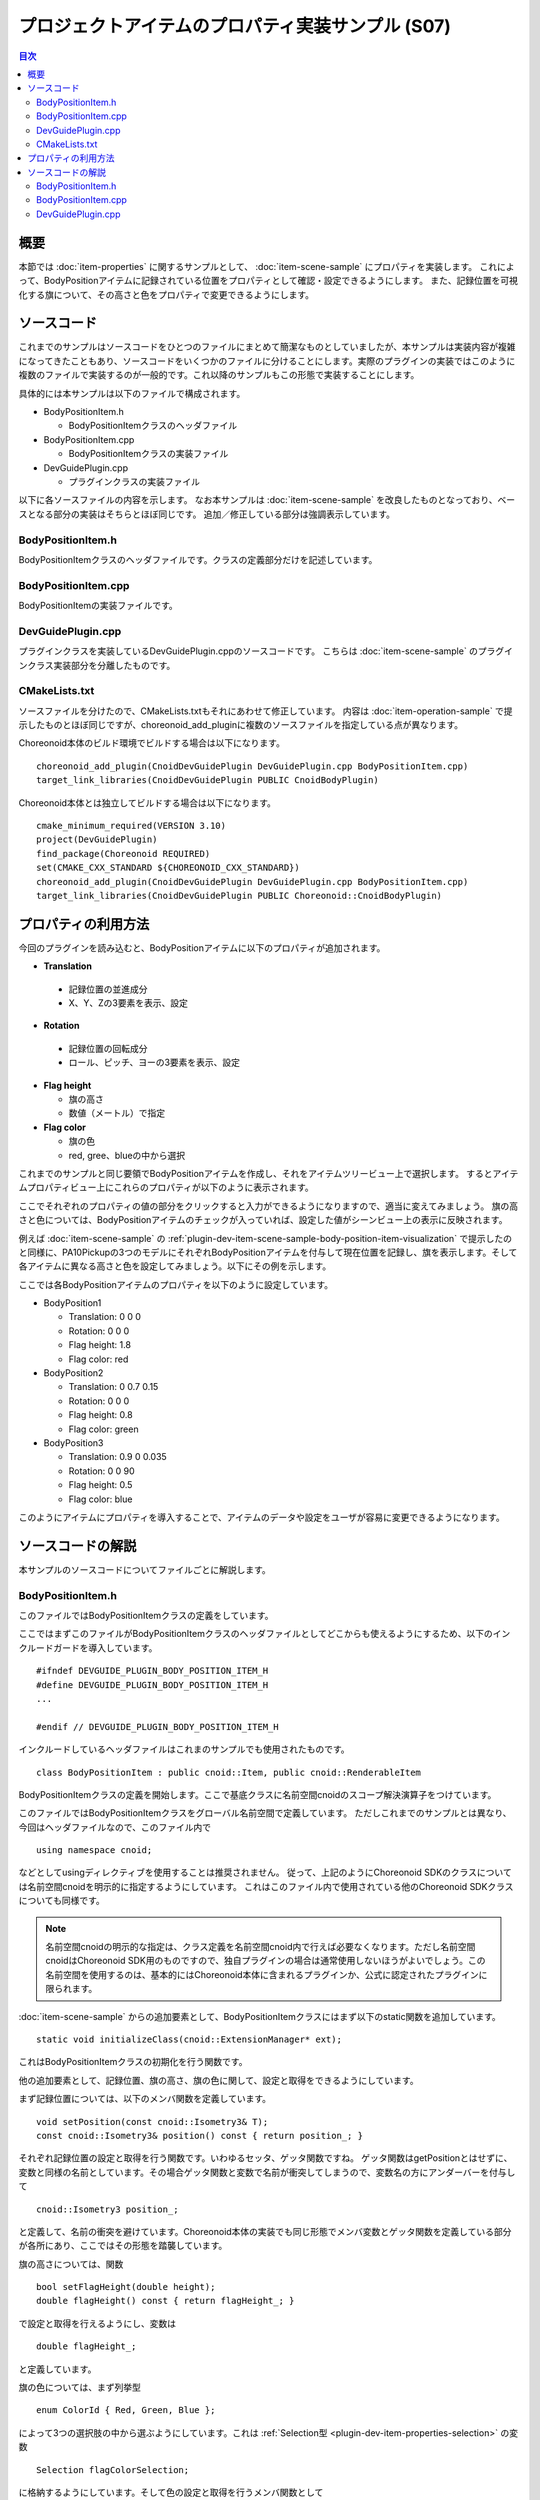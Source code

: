 ==================================================
プロジェクトアイテムのプロパティ実装サンプル (S07)
==================================================

.. contents:: 目次
   :local:

概要
----

本節では :doc:`item-properties` に関するサンプルとして、 :doc:`item-scene-sample` にプロパティを実装します。
これによって、BodyPositionアイテムに記録されている位置をプロパティとして確認・設定できるようにします。
また、記録位置を可視化する旗について、その高さと色をプロパティで変更できるようにします。

ソースコード
------------

.. highlight:: cpp

これまでのサンプルはソースコードをひとつのファイルにまとめて簡潔なものとしていましたが、本サンプルは実装内容が複雑になってきたこともあり、ソースコードをいくつかのファイルに分けることにします。実際のプラグインの実装ではこのように複数のファイルで実装するのが一般的です。これ以降のサンプルもこの形態で実装することにします。

具体的には本サンプルは以下のファイルで構成されます。

* BodyPositionItem.h

  * BodyPositionItemクラスのヘッダファイル

* BodyPositionItem.cpp

  * BodyPositionItemクラスの実装ファイル

* DevGuidePlugin.cpp

  * プラグインクラスの実装ファイル

以下に各ソースファイルの内容を示します。
なお本サンプルは :doc:`item-scene-sample` を改良したものとなっており、ベースとなる部分の実装はそちらとほぼ同じです。
追加／修正している部分は強調表示しています。

BodyPositionItem.h
~~~~~~~~~~~~~~~~~~

BodyPositionItemクラスのヘッダファイルです。クラスの定義部分だけを記述しています。

.. code-block:: cpp
 :emphasize-lines: 1,2,9,14,21,22,23,24,25,26,27,32,35,37,38,40,42,43,44,47,49

 #ifndef DEVGUIDE_PLUGIN_BODY_POSITION_ITEM_H
 #define DEVGUIDE_PLUGIN_BODY_POSITION_ITEM_H

 #include <cnoid/Item>
 #include <cnoid/RenderableItem>
 #include <cnoid/BodyItem>
 #include <cnoid/SceneGraph>
 #include <cnoid/SceneDrawables>
 #include <cnoid/Selection>
 
 class BodyPositionItem : public cnoid::Item, public cnoid::RenderableItem
 {
 public:
     static void initializeClass(cnoid::ExtensionManager* ext);
 
     BodyPositionItem();
     BodyPositionItem(const BodyPositionItem& org);
     void storeBodyPosition();
     void restoreBodyPosition();
     virtual cnoid::SgNode* getScene() override;
     void setPosition(const cnoid::Isometry3& T);
     const cnoid::Isometry3& position() const { return position_; }
     bool setFlagHeight(double height);
     double flagHeight() const { return flagHeight_; }
     enum ColorId { Red, Green, Blue };
     bool setFlagColor(int colorId);
     double flagColor() const { return flagColorSelection.which(); }
 
 protected:
     virtual Item* doDuplicate() const override;
     virtual void onTreePathChanged() override;
     virtual void doPutProperties(PutPropertyFunction& putProperty) override;
 
 private:
     void createFlag();
     void updateFlagPosition();
     void updateFlagMaterial();
 
     cnoid::BodyItem* bodyItem;
     cnoid::Isometry3 position_;
     cnoid::SgPosTransformPtr flag;
     double flagHeight_;
     cnoid::Selection flagColorSelection;
     cnoid::SgMaterialPtr flagMaterial;
 };
 
 typedef cnoid::ref_ptr<BodyPositionItem> BodyPositionItemPtr;
 
 #endif // DEVGUIDE_PLUGIN_BODY_POSITION_ITEM_H


BodyPositionItem.cpp
~~~~~~~~~~~~~~~~~~~~

BodyPositionItemの実装ファイルです。

.. code-block:: cpp
 :emphasize-lines: 5,12,13,14,15,16,17,22,23,24,25,26,27,34,35,36,83,88,89,90,91,92,93,94,95,96,97,102,114,122,130,132,138,139,140,141,142,143,144,145,146,147,148,149,150,151,152,153,154,155,156,158,159,160,161,162,163,165,166,167,168,169,170,172,173,174,175,176,177,179,180,181,182,183,184,186,187,189,190,191,192,193,194,196,197,198,199,200,201,202,203,204,205,206,207,208,209,210,211,212,213,214,215,216,217,218,219,220

 #include "BodyPositionItem.h"
 #include <cnoid/ItemManager>
 #include <cnoid/MeshGenerator>
 #include <cnoid/EigenUtil>
 #include <cnoid/PutPropertyFunction>
 #include <fmt/format.h>
 
 using namespace std;
 using namespace fmt;
 using namespace cnoid;

 void BodyPositionItem::initializeClass(ExtensionManager* ext)
 {
     ext->itemManager()
         .registerClass<BodyPositionItem>("BodyPositionItem")
         .addCreationPanel<BodyPositionItem>();
 }
 
 BodyPositionItem::BodyPositionItem()
 {
     bodyItem = nullptr;
     position_.setIdentity();
     flagColorSelection.setSymbol(Red, "red");
     flagColorSelection.setSymbol(Green, "green");
     flagColorSelection.setSymbol(Blue, "blue");
     flagColorSelection.select(Red);
     flagHeight_ = 1.8;
 }

 BodyPositionItem::BodyPositionItem(const BodyPositionItem& org)
     : Item(org)
 {
     bodyItem = nullptr;
     position_ = org.position_;
     flagHeight_ = org.flagHeight_;
     flagColorSelection = org.flagColorSelection;
 }

 Item* BodyPositionItem::doDuplicate() const
 {
     return new BodyPositionItem(*this);
 }

 void BodyPositionItem::onTreePathChanged()
 {
     auto newBodyItem = findOwnerItem<BodyItem>();
     if(newBodyItem && newBodyItem != bodyItem){
	 bodyItem = newBodyItem;
	 mvout()
	     << format("BodyPositionItem \"{0}\" has been attached to {1}.",
		       name(), bodyItem->name())
	     << endl;
     }
 }

 void BodyPositionItem::storeBodyPosition()
 {
     if(bodyItem){
	 position_ = bodyItem->body()->rootLink()->position();
	 updateFlagPosition();
	 mvout()
	     << format("The current position of {0} has been stored to {1}.",
		       bodyItem->name(), name())
	     << endl;
     }
 }

 void BodyPositionItem::restoreBodyPosition()
 {
     if(bodyItem){
	 bodyItem->body()->rootLink()->position() = position_;
	 bodyItem->notifyKinematicStateChange(true);
	 mvout()
	     << format("The position of {0} has been restored from {1}.",
		       bodyItem->name(), name())
	     << endl;
     }
 }

 SgNode* BodyPositionItem::getScene()
 {
     if(!flag){
	 createFlag();
     }
     return flag;
 }

 void BodyPositionItem::createFlag()
 {
     if(!flag){
	 flag = new SgPosTransform;
	 updateFlagPosition();
	 flagMaterial = new SgMaterial;
	 updateFlagMaterial();
     } else {
	 flag->clearChildren();
     }

     MeshGenerator meshGenerator;

     auto pole = new SgShape;
     pole->setMesh(meshGenerator.generateCylinder(0.01, flagHeight_));
     pole->getOrCreateMaterial()->setDiffuseColor(Vector3f(0.7f, 0.7f, 0.7f));
     auto polePos = new SgPosTransform;
     polePos->setRotation(AngleAxis(radian(90.0), Vector3::UnitX()));
     polePos->setTranslation(Vector3(0.0, 0.0, flagHeight_ / 2.0));
     polePos->addChild(pole);
     flag->addChild(polePos);

     auto ornament = new SgShape;
     ornament->setMesh(meshGenerator.generateSphere(0.02));
     ornament->getOrCreateMaterial()->setDiffuseColor(Vector3f(1.0f, 1.0f, 0.0f));
     auto ornamentPos = new SgPosTransform;
     ornamentPos->setTranslation(Vector3(0.0, 0.0, flagHeight_ + 0.01));
     ornamentPos->addChild(ornament);
     flag->addChild(ornamentPos);

     auto banner = new SgShape;
     banner->setMesh(meshGenerator.generateBox(Vector3(0.002, 0.3, 0.2)));
     banner->setMaterial(flagMaterial);
     auto bannerPos = new SgPosTransform;
     bannerPos->setTranslation(Vector3(0.0, 0.16, flagHeight_ - 0.1));
     bannerPos->addChild(banner);
     flag->addChild(bannerPos);
 }

 void BodyPositionItem::updateFlagPosition()
 {
     if(flag){
	 auto p = position_.translation();
	 flag->setTranslation(Vector3(p.x(), p.y(), 0.0));
	 auto rpy = rpyFromRot(position_.linear());
	 flag->setRotation(AngleAxis(rpy.z(), Vector3::UnitZ()));
	 flag->notifyUpdate();
     }
 }

 void BodyPositionItem::updateFlagMaterial()
 {
     if(flagMaterial){
	 switch(flagColorSelection.which()){
	 case Red:
	     flagMaterial->setDiffuseColor(Vector3f(1.0f, 0.0f, 0.0f));
	     break;
	 case Green:
	     flagMaterial->setDiffuseColor(Vector3f(0.0f, 1.0f, 0.0f));
	     break;
	 case Blue:
	     flagMaterial->setDiffuseColor(Vector3f(0.0f, 0.0f, 1.0f));
	     break;
	 default:
	     break;
	 }
	 flagMaterial->notifyUpdate();
     }
 }        

 void BodyPositionItem::setPosition(const Isometry3& T)
 {
     position_ = T;
     updateFlagPosition();
     notifyUpdate();
 }

 bool BodyPositionItem::setFlagHeight(double height)
 {
     if(height <= 0.0){
	 return false;
     }
     flagHeight_ = height;
     if(flag){
	 createFlag();
	 flag->notifyUpdate();
     }
     notifyUpdate();
     return true;
 }

 bool BodyPositionItem::setFlagColor(int colorId)
 {
     if(!flagColorSelection.select(colorId)){
	 return false;
     }
     updateFlagMaterial();
     notifyUpdate();
     return true;
 }

 void BodyPositionItem::doPutProperties(PutPropertyFunction& putProperty)
 {
     auto p = position_.translation();
     putProperty("Translation", format("{0:.3g} {1:.3g} {2:.3g}", p.x(), p.y(), p.z()),
		 [this](const string& text){
		     Vector3 p;
		     if(toVector3(text, p)){
			 position_.translation() = p;
			 setPosition(position_);
			 return true;
		     }
		     return false;
		 });

     auto r = degree(rpyFromRot(position_.linear()));
     putProperty("Rotation", format("{0:.0f} {1:.0f} {2:.0f}", r.x(), r.y(), r.z()),
		 [this](const string& text){
		     Vector3 rpy;
		     if(toVector3(text, rpy)){
			 position_.linear() = rotFromRpy(radian(rpy));
			 setPosition(position_);
			 return true;
		     }
		     return false;
		 });

     putProperty.min(0.1)("Flag height", flagHeight_,
		 [this](double height){ return setFlagHeight(height); });

     putProperty("Flag color", flagColorSelection,
		 [this](int which){ return setFlagColor(which); });
 }

DevGuidePlugin.cpp
~~~~~~~~~~~~~~~~~~

プラグインクラスを実装しているDevGuidePlugin.cppのソースコードです。
こちらは :doc:`item-scene-sample` のプラグインクラス実装部分を分離したものです。

.. code-block:: cpp
 :emphasize-lines: 20

 #include "BodyPositionItem.h"
 #include <cnoid/Plugin>
 #include <cnoid/ToolBar>
 #include <cnoid/RootItem>
 #include <cnoid/ItemList>
 
 using namespace cnoid;
 
 class DevGuidePlugin : public Plugin
 {
 public:
     DevGuidePlugin()
         : Plugin("DevGuide")
     {
         require("Body");
     }
        
     virtual bool initialize() override
     {
         BodyPositionItem::initializeClass(this);
        
         auto toolBar = new ToolBar("BodyPositionBar");
         toolBar->addButton("Store Body Positions")->sigClicked().connect(
             [this](){ storeBodyPositions(); });
         toolBar->addButton("Restore Body Positions")->sigClicked().connect(
             [this](){ restoreBodyPositions(); });
         toolBar->setVisibleByDefault();
         addToolBar(toolBar);
 
         return true;
     }
            
     void storeBodyPositions()
     {
         for(auto& item : RootItem::instance()->selectedItems<BodyPositionItem>()){
             item->storeBodyPosition();
         }
     }
    
     void restoreBodyPositions()
     {
         for(auto& item : RootItem::instance()->selectedItems<BodyPositionItem>()){
             item->restoreBodyPosition();
         }
     }
 };
 
 CNOID_IMPLEMENT_PLUGIN_ENTRY(DevGuidePlugin)

CMakeLists.txt
~~~~~~~~~~~~~~

.. highlight:: cmake

ソースファイルを分けたので、CMakeLists.txtもそれにあわせて修正しています。
内容は :doc:`item-operation-sample` で提示したものとほぼ同じですが、choreonoid_add_pluginに複数のソースファイルを指定している点が異なります。

Choreonoid本体のビルド環境でビルドする場合は以下になります。 ::

 choreonoid_add_plugin(CnoidDevGuidePlugin DevGuidePlugin.cpp BodyPositionItem.cpp)
 target_link_libraries(CnoidDevGuidePlugin PUBLIC CnoidBodyPlugin)

Choreonoid本体とは独立してビルドする場合は以下になります。 ::

 cmake_minimum_required(VERSION 3.10)
 project(DevGuidePlugin)
 find_package(Choreonoid REQUIRED)
 set(CMAKE_CXX_STANDARD ${CHOREONOID_CXX_STANDARD})
 choreonoid_add_plugin(CnoidDevGuidePlugin DevGuidePlugin.cpp BodyPositionItem.cpp)
 target_link_libraries(CnoidDevGuidePlugin PUBLIC Choreonoid::CnoidBodyPlugin)

.. _plugin-dev-item-property-sample-howto:

プロパティの利用方法
--------------------

今回のプラグインを読み込むと、BodyPositionアイテムに以下のプロパティが追加されます。

* **Translation**

 * 記録位置の並進成分
 * X、Y、Zの3要素を表示、設定

* **Rotation**

 * 記録位置の回転成分
 * ロール、ピッチ、ヨーの3要素を表示、設定

* **Flag height**

  * 旗の高さ
  * 数値（メートル）で指定

* **Flag color**

  * 旗の色
  * red, gree、blueの中から選択

これまでのサンプルと同じ要領でBodyPositionアイテムを作成し、それをアイテムツリービュー上で選択します。
するとアイテムプロパティビュー上にこれらのプロパティが以下のように表示されます。

.. image:: images/bodypositionitem-properties.png
    :scale: 80%

ここでそれぞれのプロパティの値の部分をクリックすると入力ができるようになりますので、適当に変えてみましょう。
旗の高さと色については、BodyPositionアイテムのチェックが入っていれば、設定した値がシーンビュー上の表示に反映されます。

例えば :doc:`item-scene-sample` の :ref:`plugin-dev-item-scene-sample-body-position-item-visualization` で提示したのと同様に、PA10Pickupの3つのモデルにそれぞれBodyPositionアイテムを付与して現在位置を記録し、旗を表示します。そして各アイテムに異なる高さと色を設定してみましょう。以下にその例を示します。

.. image:: images/flags-example.png
    :scale: 50%

ここでは各BodyPositionアイテムのプロパティを以下のように設定しています。

* BodyPosition1

  * Translation: 0 0 0
  
  * Rotation: 0 0 0

  * Flag height: 1.8

  * Flag color: red

* BodyPosition2

  * Translation: 0 0.7 0.15
  
  * Rotation: 0 0 0

  * Flag height: 0.8

  * Flag color: green

* BodyPosition3

  * Translation: 0.9 0 0.035
  
  * Rotation: 0 0 90

  * Flag height: 0.5

  * Flag color: blue

このようにアイテムにプロパティを導入することで、アイテムのデータや設定をユーザが容易に変更できるようになります。


ソースコードの解説
------------------

.. highlight:: cpp

本サンプルのソースコードについてファイルごとに解説します。

BodyPositionItem.h
~~~~~~~~~~~~~~~~~~

このファイルではBodyPositionItemクラスの定義をしています。

ここではまずこのファイルがBodyPositionItemクラスのヘッダファイルとしてどこからも使えるようにするため、以下のインクルードガードを導入しています。 ::

 #ifndef DEVGUIDE_PLUGIN_BODY_POSITION_ITEM_H
 #define DEVGUIDE_PLUGIN_BODY_POSITION_ITEM_H
 ...

 #endif // DEVGUIDE_PLUGIN_BODY_POSITION_ITEM_H

インクルードしているヘッダファイルはこれまのサンプルでも使用されたものです。 ::

 class BodyPositionItem : public cnoid::Item, public cnoid::RenderableItem

BodyPositionItemクラスの定義を開始します。ここで基底クラスに名前空間cnoidのスコープ解決演算子をつけています。
 
このファイルではBodyPositionItemクラスをグローバル名前空間で定義しています。
ただしこれまでのサンプルとは異なり、今回はヘッダファイルなので、このファイル内で ::

 using namespace cnoid;

などとしてusingディレクティブを使用することは推奨されません。
従って、上記のようにChoreonoid SDKのクラスについては名前空間cnoidを明示的に指定するようにしています。
これはこのファイル内で使用されている他のChoreonoid SDKクラスについても同様です。

.. note:: 名前空間cnoidの明示的な指定は、クラス定義を名前空間cnoid内で行えば必要なくなります。ただし名前空間cnoidはChoreonoid SDK用のものですので、独自プラグインの場合は通常使用しないほうがよいでしょう。この名前空間を使用するのは、基本的にはChoreonoid本体に含まれるプラグインか、公式に認定されたプラグインに限られます。

:doc:`item-scene-sample` からの追加要素として、BodyPositionItemクラスにはまず以下のstatic関数を追加しています。 ::

 static void initializeClass(cnoid::ExtensionManager* ext);

これはBodyPositionItemクラスの初期化を行う関数です。

他の追加要素として、記録位置、旗の高さ、旗の色に関して、設定と取得をできるようにしています。

まず記録位置については、以下のメンバ関数を定義しています。 ::

 void setPosition(const cnoid::Isometry3& T);
 const cnoid::Isometry3& position() const { return position_; }

それぞれ記録位置の設定と取得を行う関数です。いわゆるセッタ、ゲッタ関数ですね。
ゲッタ関数はgetPositionとはせずに、変数と同様の名前としています。その場合ゲッタ関数と変数で名前が衝突してしまうので、変数名の方にアンダーバーを付与して ::

 cnoid::Isometry3 position_;

と定義して、名前の衝突を避けています。Choreonoid本体の実装でも同じ形態でメンバ変数とゲッタ関数を定義している部分が各所にあり、ここではその形態を踏襲しています。

旗の高さについては、関数 ::

 bool setFlagHeight(double height);
 double flagHeight() const { return flagHeight_; }

で設定と取得を行えるようにし、変数は ::

 double flagHeight_;

と定義しています。

旗の色については、まず列挙型 ::

 enum ColorId { Red, Green, Blue };

によって3つの選択肢の中から選ぶようにしています。これは :ref:`Selection型 <plugin-dev-item-properties-selection>` の変数 ::

 Selection flagColorSelection;

に格納するようにしています。そして色の設定と取得を行うメンバ関数として ::

  bool setFlagColor(int colorId);
  double flagColor() const { return flagColorSelection.which(); }

を定義しています。

また、旗の色を決めるマテリアルの変数として、 ::

 SgMaterialPtr flagMaterial;

を定義しています。これはflagと同様にスマートポインタとしていて、生成後はこのアイテムで常に保持するようにしています。
色のプロパティの反映はこのマテリアルの色要素を変更することで実現しています。

他にはプロパティを実装するために ::

 virtual void doPutProperties(PutPropertyFunction& putProperty) override;

を定義し、他に内部実装用にcreateFlagとupdateFlagMaterialの関数を追加しています。

BodyPositionItemクラスの定義の後に、 ::

 typedef cnoid::ref_ptr<BodyPositionItem> BodyPositionItemPtr;

によって、BodyPositionItemのスマートポインタをBodyPositionItemPtrという名称でtypedefしています。
これは今回のサンプルでは使用しませんが、今後BodyPositionItemのインスタンスを保持しておきたい場面で使用します。
Choreonoidではスマートポインタの利用が多いと思われるクラスについては、このように「クラス名 + Ptr」という名前でスマートポインタ型をtypedefし、コーディングで使用するのが慣例となっています。

BodyPositionItem.cpp
~~~~~~~~~~~~~~~~~~~~

このファイルではBodyPositionItemクラスの実装をしています。
:doc:`item-scene-sample` から追加・変更になった部分を中心に解説します。 ::

 #include <cnoid/PutPropertyFunction>     

アイテムのプロパティを実装するのに必要なPutPropertyFunctionのヘッダをインクルードしています。 ::

 void BodyPositionItem::initializeClass(ExtensionManager* ext)
 {
     ext->itemManager()
         .registerClass<BodyPositionItem>("BodyPositionItem")
         .addCreationPanel<BodyPositionItem>();
 }

BodyPositionItemクラスを登録するための関数です。
これまでプラグインクラスのinitialize関数に記述していた処理をこちらに移しています。
このようにしてBodyPositionItemに関わる処理をなるべくこのファイルにまとめるようにしています。 ::

 BodyPositionItem::BodyPositionItem()
 {
     bodyItem = nullptr;
     position_.setIdentity();
     flagColorSelection.setSymbol(Red, "red");
     flagColorSelection.setSymbol(Green, "green");
     flagColorSelection.setSymbol(Blue, "blue");
     flagColorSelection.select(Red);
     flagHeight_ = 1.8;
 }

BodyPositionItemのデフォルトコンストラクタです。
flagColorSelectionに赤（Red）、緑（Green）、青（Blue）の選択肢をセットして、デフォルトの選択を赤としています。
また旗の高さのデフォルトを1.8に設定しています。 ::

 BodyPositionItem::BodyPositionItem(const BodyPositionItem& org)
     : Item(org)
 {
     bodyItem = nullptr;
     position_ = org.position_;
     flagHeight_ = org.flagHeight_;
     flagColorSelection = org.flagColorSelection;
 }
  
BodyPositionItemのコピーコンストラクタです。
旗の高さと色についてもコピーしています。 ::

 SgNode* BodyPositionItem::getScene()
 {
     if(!flag){
         createFlag();
     }
     return flag;
 } 

RenderableItemインタフェースのgetScene関数です。
:doc:`item-scene-sample` とは構成を変えて、実際の旗のシーンモデルの生成はcreateFlag関数で行うようにしています。 ::

 void BodyPositionItem::createFlag()
 {
     ...
 }

旗のシーンモデルを生成する関数です。この関数は、旗の高さを変更したときにも実行されるようになっています。
実行される度にその時のパラメータで旗を生成しなおします。以下ではこの関数内のコードをみていきます。 ::

  if(!flag){
      flag = new SgPosTransform;
      updateFlagPosition();
      flagMaterial = new SgMaterial;
      updateFlagMaterial();
  } else {
      flag->clearChildren();
  }

モデルを初めて生成する場合と生成し直す場合で処理を分けています。
初めて生成する場合はモデルのトップノードとなるflagと色の変更を受け持つflagMaterialを生成します。
これらはモデルを生成し直す際にも保持されます。
生成したオブジェクトはそれぞれupdateFlagPosition関数とupdateFlagMaterial関数で初期化しています。
モデルを生成し直す場合は、flagの子ノードを全て除去し、生成し直すモデルで置き換えられるようにしています。 ::

 MeshGenerator meshGenerator;
 
 auto pole = new SgShape;
 pole->setMesh(meshGenerator.generateCylinder(0.01, flagHeight_));
 pole->getOrCreateMaterial()->setDiffuseColor(Vector3f(0.7f, 0.7f, 0.7f));
 auto polePos = new SgPosTransform;
 polePos->setRotation(AngleAxis(radian(90.0), Vector3::UnitX()));
 polePos->setTranslation(Vector3(0.0, 0.0, flagHeight_ / 2.0));
 polePos->addChild(pole);
 flag->addChild(polePos);
 
 auto ornament = new SgShape;
 ornament->setMesh(meshGenerator.generateSphere(0.02));
 ornament->getOrCreateMaterial()->setDiffuseColor(Vector3f(1.0f, 1.0f, 0.0f));
 auto ornamentPos = new SgPosTransform;
 ornamentPos->setTranslation(Vector3(0.0, 0.0, flagHeight_ + 0.01));
 ornamentPos->addChild(ornament);
 flag->addChild(ornamentPos);
 
 auto banner = new SgShape;
 banner->setMesh(meshGenerator.generateBox(Vector3(0.002, 0.3, 0.2)));
 banner->setMaterial(flagMaterial);
 auto bannerPos = new SgPosTransform;
 bannerPos->setTranslation(Vector3(0.0, 0.16, flagHeight_ - 0.1));
 bannerPos->addChild(banner);
 flag->addChild(bannerPos);

旗のモデルを生成するコードです。こちらも基本的には :doc:`item-scene-sample` の該当コードと同じですが、以下の修正によりプロパティの変更に対応しています。

* 旗の高さをメンバ変数flagHeight_で設定

* banner部のマテリアルとしてメンバ変数のflagMetarialをセット

これによって、flagHeight_の値を変更して再生成をするとその値が反映されます。またflagMaterialの属性を変えるとそれが旗の外観に反映されます。 ::

 void BodyPositionItem::updateFlagMaterial()
 {
     if(flagMaterial){
         switch(flagColorSelection.which()){
         case Red:
             flagMaterial->setDiffuseColor(Vector3f(1.0f, 0.0f, 0.0f));
             break;
         case Green:
             flagMaterial->setDiffuseColor(Vector3f(0.0f, 1.0f, 0.0f));
             break;
         case Blue:
             flagMaterial->setDiffuseColor(Vector3f(0.0f, 0.0f, 1.0f));
             break;
         default:
             break;
         }
         flagMaterial->notifyUpdate();
     }
 }        

旗のマテリアルを更新する関数です。
プロパティのひとつである旗の色について、現在選択されている色をマテリアルの拡散光色として設定します。
このマテリアルに対してnotifyUpdateを実行することで、色の変更をシーングラフに通知しています。 ::

 void BodyPositionItem::setPosition(const Isometry3& T)
 {
     position_ = T;
     updateFlagPosition();
     notifyUpdate();
 }
  
記録位置を設定する関数です。
引数はメンバ変数position_と同じIsometry3型（の参照）で、並進成分と回転成分の両方を含む変換型（4x4同次変換行列に相当）の値です。
記録位置に対応するメンバ変数positionの更新後に、updateFlagPositionで旗の表示位置を更新しています。
さらにアイテム自身が更新されたことを伝えるnotifyUpdate関数を実行しています。
これによって :ref:`plugin-dev-item-operations-signals` で紹介したsigUpdatedシグナルを送出されます。
このアイテムの更新を外部から検知したい場合は、このシグナルを利用します。 ::


 bool BodyPositionItem::setFlagHeight(double height)
 {
     if(height <= 0.0){
         return false;
     }
     flagHeight_ = height;
     if(flag){
         createFlag();
         flag->notifyUpdate();
     }
     notifyUpdate();
     return true;
 }

旗の高さを変更する関数です。flagHeight_の値を設定し直してcreateFlag関数でモデルの再生成を行っています。
生成後はモデルのトップノードに対してnotifyUpdate関数を実行して、変更をシーングラフに通知しています。
またflagHeight_の変更によってアイテムの状態が更新されることになるので、アイテムのnotifyUpdate関数も実行してアイテムの更新を通知しています。
なおこの関数は戻り値としてbool値を返すようにしていて、それによって入力値が妥当なものであるかを示すようにしています。
引数に指定した高さが不正（0以下）の場合は、falseを返して変更を受け付けません。
この形態により、この関数はそのままプロパティの更新関数として使うことができます。 ::

 bool BodyPositionItem::setFlagColor(int colorId)
 {
     if(!flagColorSelection.select(colorId)){
         return false;
     }
     updateFlagMaterial();
     notifyUpdate();
     return true;
 }

旗の色を変更する関数です。ヘッダファイルで定義されている列挙型 ::

  enum ColorId { Red, Green, Blue };

の値で色を指定します。

色が設定されたら、updateFlagMaterial関数でシーン表示における色も更新するようにしています。
そしてsetFlagHeightと同様にnotifyUpdate関数によってアイテムの更新を通知しています。

またこの関数もそのままプロパティの更新関数として使えるようにbool値を返すようにしています。
色のIDが不正な場合はfalseを返します。 ::

 void BodyPositionItem::doPutProperties(PutPropertyFunction& putProperty)
 {
     ...
 }

今回の本題となる部分です。
:doc:`item-properties` で解説したdoPutPropertiesのオーバーライドを用いて、4つのプロパティを実装しています。
以下では各プロパティごとに対応するコードを解説します。 ::

 auto p = position.translation();
 putProperty("Translation", format("{0:.3g} {1:.3g} {2:.3g}", p.x(), p.y(), p.z()),
             [this](const string& text){
                 Vector3 p;
                 if(toVector3(text, p)){
                     position_.translation() = p;
                     setPosition(position_);
                     return true;
                 }
                 return false;
             });

記録位置の並進成分をプロパティとして出力しています。
PutPropertyFunctionにはベクトルを出力する機能は無いので、ここでは文字列として出力しています。
formatで整形し、X、Y、Zの3要素を順番に並べた文字列としています。
そして編集操作を受け付けるように、更新関数も与えています。

更新関数では入力が文字列となりますので、まずそこからtoVector3関数によって3次元ベクトル型Vector3の値に変換しています。
この関数はEigenUtilで定義されています。
変換に成功するとtrueが返るので、その場合は位置を記録しているposition_変数の並進成分をこの値で更新した上で、前述のsetPosition関数に与えています。setPosition関数では結局position_変数が更新されるので、その部分だけみるとわざわざこの関数を実行する必要はありません。しかしsetPosition関数では他に旗の表示位置を更新したりアイテムの更新をシグナルで通知する処理もしていて、そちらも必要なので、ここで実行するようにしています。


そのようにして最終的に並進位置の更新に成功すると更新関数はtrueを返しますが、ユーザの入力した文字列が3次元ベクトル値に変換できない場合は、falseを返します。 ::
  
 auto r = degree(rpyFromRot(position_.linear()));
 putProperty("Rotation", format("{0:.0f} {1:.0f} {2:.0f}", r.x(), r.y(), r.z()),
             [this](const string& text){
                 Vector3 rpy;
                 if(toVector3(text, rpy)){
                     position_.linear() = rotFromRpy(radian(rpy));
                     setPosition(position_);
                     return true;
                 }
                 return false;
             });

記録位置の回転成分をプロパティとして出力しています。
回転成分についてはロールピッチヨー（RPY）で表現していて、position_変数の回転成分から値を算出しています。
その際ラジアン値をディグリー値に変換しています。
これはユーザにとってプロパティの値を分かりやすくするためです。
RPYも3次元ベクトルになりますので、その出力や更新は並進成分と同様に処理しています。
更新関数ではRPY値をラジアンに戻した上で、rotFromRpy関数によって回転行列を算出し、position_変数の回転成分に代入しています。
ここでもsetPosition関数によって位置の更新に必要な処理を行っています。 ::

 putProperty.min(0.1)("Flag height", flagHeight_,
             [this](double height){ return setFlagHeight(height); });

旗の高さをプロパティとして出力し、その更新関数としてsetFlagHeightを関連付けています。 ::
 
 putProperty("Flag color", flagColorSelection,
             [this](int which){ return setFlagColor(which); });

旗の色をプロパティとして出力し、その更新関数としてsetFlagColorを関連付けています。

DevGuidePlugin.cpp
~~~~~~~~~~~~~~~~~~

このソースファイルではDevGuidePluginクラスの定義・実装をしています。
内容は :doc:`item-scene-sample` の該当部分と同じです。

今回BodyPositionItemクラスの定義・実装を別ファイルに分けた上で、その登録処理もBodyPositionItemのinitializeClass関数に実装しました。そこでこちらのファイルからは ::

 #include "BodyPositionItem.h"

としてBodyPositionItemのヘッダをインクルードし、プラグインのinitialize関数で ::

 BodyPositionItem::initializeClass(this);

としてBodyPositionItemクラスの登録を行うようにしています。

ツールバーの作成とボタンが押されたときの処理は引き続きプラグインクラス内に実装していますが、こちらもツールバーの内容が複雑になってきたら、別ファイルに分けるとよいかもしれません。

実際のプラグインは、複数のアイテムやツールバー等の構成要素からなることもあります。そのような場合も、今回のBodyPositionItemのように各構成要素をなるべく別ファイルに分けて実装し、プラグインクラスからはそれらの初期化関数だけ呼び出すようにするのがよいでしょう。そのようにすることで、各構成要素の実装がそれぞれまとまりますし、プラグインクラスの実装も簡潔になるので、プラグインの開発や保守をしやすくなると思います。
